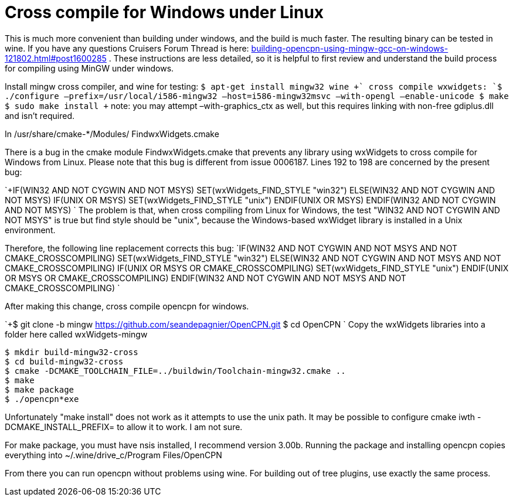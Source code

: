 = Cross compile for Windows under Linux

This is much more convenient than building under windows, and the build
is much faster. The resulting binary can be tested in wine. If you have
any questions Cruisers Forum Thread is here:
http://www.cruisersforum.com/forums/f134/building-opencpn-using-mingw-gcc-on-windows-121802.html#post1600285[building-opencpn-using-mingw-gcc-on-windows-121802.html#post1600285]
. These instructions are less detailed, so it is helpful to first review
and understand the build process for compiling using MinGW under
windows.

Install mingw cross compiler, and wine for testing:
`+$ apt-get install mingw32 wine
+` cross compile wxwidgets:
`+$ ./configure –prefix=/usr/local/i586-mingw32 –host=i586-mingw32msvc –with-opengl –enable-unicode
$ make
$ sudo make install
+` note: you may attempt –with-graphics_ctx as well, but this requires
linking with non-free gdiplus.dll and isn't required.

In /usr/share/cmake-*/Modules/ FindwxWidgets.cmake

There is a bug in the cmake module FindwxWidgets.cmake that prevents any
library using wxWidgets to cross compile for Windows from Linux. Please
note that this bug is different from issue 0006187. Lines 192 to 198 are
concerned by the present bug:

`+IF(WIN32 AND NOT CYGWIN AND NOT MSYS)
SET(wxWidgets_FIND_STYLE "win32")
ELSE(WIN32 AND NOT CYGWIN AND NOT MSYS)
IF(UNIX OR MSYS)
SET(wxWidgets_FIND_STYLE "unix")
ENDIF(UNIX OR MSYS)
ENDIF(WIN32 AND NOT CYGWIN AND NOT MSYS)
` 
The problem is that, when cross compiling from Linux for Windows,
the
test "WIN32 AND NOT CYGWIN AND NOT MSYS" is true but find style should
be "unix", because the Windows-based wxWidget library is installed in
a
Unix environment.

Therefore, the following line replacement corrects this bug:
`IF(WIN32 AND NOT CYGWIN AND NOT MSYS AND NOT CMAKE_CROSSCOMPILING)
SET(wxWidgets_FIND_STYLE "win32")
ELSE(WIN32 AND NOT CYGWIN AND NOT MSYS AND NOT CMAKE_CROSSCOMPILING)
IF(UNIX OR MSYS OR CMAKE_CROSSCOMPILING)
SET(wxWidgets_FIND_STYLE "unix")
ENDIF(UNIX OR MSYS OR CMAKE_CROSSCOMPILING)
ENDIF(WIN32 AND NOT CYGWIN AND NOT MSYS AND NOT CMAKE_CROSSCOMPILING)
`

After making this change, cross compile opencpn for windows.

`+$ git clone -b mingw https://github.com/seandepagnier/OpenCPN.git
$ cd OpenCPN
` 
Copy the wxWidgets libraries into a folder here called
wxWidgets-mingw

----
$ mkdir build-mingw32-cross
$ cd build-mingw32-cross
$ cmake -DCMAKE_TOOLCHAIN_FILE=../buildwin/Toolchain-mingw32.cmake ..
$ make
$ make package
$ ./opencpn*exe
----

Unfortunately "make install" does not work as it attempts to use the
unix path. It may be possible to configure cmake iwth
-DCMAKE_INSTALL_PREFIX= to allow it to work. I am not sure.

For make package, you must have nsis installed, I recommend version
3.00b. Running the package and installing opencpn copies everything into
~/.wine/drive_c/Program Files/OpenCPN

From there you can run opencpn without problems using wine. For building
out of tree plugins, use exactly the same process.
